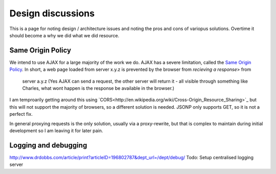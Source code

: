 ==================
Design discussions
==================

This is a page for noting design / architecture issues and noting the pros and cons of variopus solutions.
Overtime it should become a why we did what we did resource.

Same Origin Policy
==================

We intend to use AJAX for a large majority of the work we do.
AJAX has a severe limitation, called the `Same Origin Policy <http://en.wikipedia.org/wiki/Same_origin_policy>`_.  In short, a web page loaded from server x.y.z is prevented by the browser from *recieving a response*> from
 server a.y.z (Yes AJAX can send a request, the other server will return it - all visible through something like Charles, what wont happen is the response be available in the browser.)

I am temproarily getting around this using `CORS<http://en.wikipedia.org/wiki/Cross-Origin_Resource_Sharing>`_
but this will not support the majority of browsers, so a different solution is needed.  JSONP only supports GET, so it is not a perfect fix.

In general proxying requests is the only solution, usually via a proxy-rewrite, but that is complex to maintain during initial development so I am leaving it for later pain.

Logging and debugging
=====================

http://www.drdobbs.com/article/print?articleID=196802787&dept_url=/dept/debug/
Todo: Setup centralised logging server

